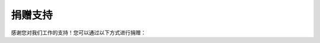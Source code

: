 ==================================================
捐赠支持
==================================================

感谢您对我们工作的支持！您可以通过以下方式进行捐赠：

.. raw:: html

   <div style="display: flex; gap: 20px; margin: 20px 0;">
      <div style="flex: 1; text-align: center;">
         <img src="_static/zhifubao.png" style="max-width: 100%;">
         <p>支付宝捐赠 | 扫码支持</p>
      </div>
      <div style="flex: 1; text-align: center;">
         <img src="_static/weixin.png" style="max-width: 100%;">
         <p>微信捐赠 | 扫码支持</p>
      </div>
   </div>